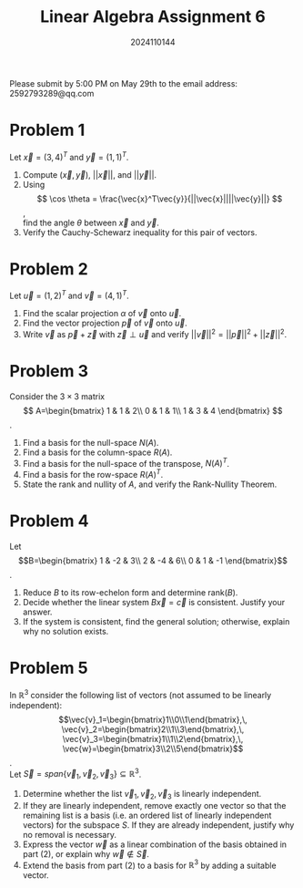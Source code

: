 #+TITLE: Linear Algebra Assignment 6
#+AUTHOR: 2024110144
#+LATEX_CLASS: article
#+LATEX_CLASS_OPTIONS: [a4paper,12pt]
#+LATEX_HEADER: \usepackage[margin=1in]{geometry}
#+LATEX_HEADER: \pdfcompresslevel=9
#+OPTIONS: \n:t toc:nil num:nil date:nil

#+begin_center
Please submit by 5:00 PM on May 29th to the email address: 2592793289@qq.com
#+end_center

* Problem 1
Let $\vec{x}=(3,4)^T$ and $\vec{y}=(1,1)^T$.
1. Compute $(\vec{x},\vec{y})$, $||\vec{x}||$, and $||\vec{y}||$.
2. Using
   $$ \cos \theta = \frac{\vec{x}^T\vec{y}}{||\vec{x}||||\vec{y}||} $$,
   find the angle $\theta$ between $\vec{x}$ and $\vec{y}$.
3. Verify the Cauchy-Schewarz inequality for this pair of vectors.

* Problem 2
Let $\vec{u}=(1,2)^T$ and $\vec{v}=(4,1)^T$.
1. Find the scalar projection $\alpha$ of $\vec{v}$ onto $\vec{u}$.
2. Find the vector projection $\vec{p}$ of $\vec{v}$ onto $\vec{u}$.
3. Write $\vec{v}$ as $\vec{p}+\vec{z}$ with $\vec{z}\perp\vec{u}$ and verify $||\vec{v}||^2=||\vec{p}||^2+||\vec{z}||^2$.

* Problem 3
Consider the $3\times 3$ matrix
$$ A=\begin{bmatrix}
1 & 1 & 2\\
0 & 1 & 1\\
1 & 3 & 4
\end{bmatrix} $$.
1. Find a basis for the null-space $N(A)$.
2. Find a basis for the column-space $R(A)$.
3. Find a basis for the null-space of the transpose, $N(A)^T$.
4. Find a basis for the row-space $R(A)^T$.
5. State the rank and nullity of $A$, and verify the Rank-Nullity Theorem.
   
* Problem 4
Let
$$B=\begin{bmatrix}
1 & -2 &  3\\
2 & -4 &  6\\
0 &  1 & -1
\end{bmatrix}$$.
1. Reduce $B$ to its row-echelon form and determine rank$(B)$.
2. Decide whether the linear system $B\vec{x}=\vec{c}$ is consistent. Justify your answer.
3. If the system is consistent, find the general solution; otherwise, explain why no solution exists.

* Problem 5
In $\mathbb{R}^3$ consider the following list of vectors (not assumed to be linearly independent):
$$\vec{v}_1=\begin{bmatrix}1\\0\\1\end{bmatrix},\,
\vec{v}_2=\begin{bmatrix}2\\1\\3\end{bmatrix},\,
\vec{v}_3=\begin{bmatrix}1\\1\\2\end{bmatrix},\,
\vec{w}=\begin{bmatrix}3\\2\\5\end{bmatrix}$$.
Let $\vec{S}=span\{\vec{v}_1,\vec{v}_2,\vec{v}_3\} \subseteq \mathbb{R}^3$.
1. Determine whether the list $\vec{v}_1,\vec{v}_2,\vec{v}_3$ is linearly independent.
2. If they are linearly independent, remove exactly one vector so that the remaining list is a basis (i.e. an ordered list of linearly independent vectors) for the subspace $S$. If they are already independent, justify why no removal is necessary.
3. Express the vector $\vec{w}$ as a linear combination of the basis obtained in part (2), or explain why $\vec{w}\notin \vec{S}$.
4. Extend the basis from part (2) to a basis for $\mathbb{R}^3$ by adding a suitable vector.
